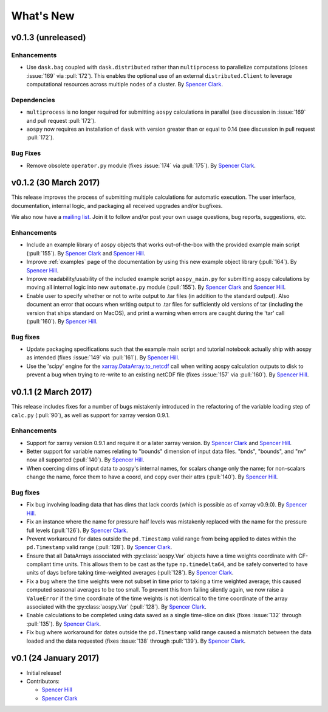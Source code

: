 .. _whats-new:

What's New
==========

.. _whats-new.0.1.3:

v0.1.3 (unreleased)
-------------------

Enhancements
~~~~~~~~~~~~

- Use ``dask.bag`` coupled with ``dask.distributed`` rather than
  ``multiprocess`` to parallelize computations (closes :issue:`169` 
  via :pull:`172`).  This enables the optional use of an external
  ``distributed.Client`` to leverage computational resources across
  multiple nodes of a cluster. By `Spencer Clark <https://github.com/spencerkclark>`_.

Dependencies
~~~~~~~~~~~~

- ``multiprocess`` is no longer required for submitting ``aospy`` calculations
  in parallel (see discussion in :issue:`169` and pull request :pull:`172`).
- ``aospy`` now requires an installation of ``dask`` with version greater than or equal
  to 0.14 (see discussion in pull request :pull:`172`).

Bug Fixes
~~~~~~~~~

- Remove obsolete ``operator.py`` module (fixes :issue:`174` via :pull:`175`).
  By `Spencer Clark <https://github.com/spencerkclark>`_.

.. _whats-new.0.1.2:

v0.1.2 (30 March 2017)
----------------------

This release improves the process of submitting multiple calculations
for automatic execution.  The user interface, documentation, internal
logic, and packaging all received upgrades and/or bugfixes.

We also now have a `mailing list`_.  Join it to follow and/or post
your own usage questions, bug reports, suggestions, etc.

.. _mailing list: https://groups.google.com/d/forum/aospy

Enhancements
~~~~~~~~~~~~

- Include an example library of aospy objects that works
  out-of-the-box with the provided example main script (:pull:`155`).
  By `Spencer Clark <https://github.com/spencerkclark>`_ and `Spencer
  Hill <https://github.com/spencerahill>`_.
- Improve :ref:`examples` page of the documentation by using this new
  example object library (:pull:`164`).  By `Spencer Hill
  <https://github.com/spencerahill>`_.
- Improve readability/usability of the included example script
  ``aospy_main.py`` for submitting aospy calculations by moving all
  internal logic into new ``automate.py`` module (:pull:`155`).  By
  `Spencer Clark <https://github.com/spencerkclark>`_ and `Spencer
  Hill <https://github.com/spencerahill>`_.
- Enable user to specify whether or not to write output to .tar files
  (in addition to the standard output).  Also document an error that
  occurs when writing output to .tar files for sufficiently old
  versions of tar (including the version that ships standard on
  MacOS), and print a warning when errors are caught during the 'tar'
  call (:pull:`160`).  By `Spencer Hill
  <https://github.com/spencerahill>`_.

Bug fixes
~~~~~~~~~

- Update packaging specifications such that the example main script
  and tutorial notebook actually ship with aospy as intended (fixes
  :issue:`149` via :pull:`161`).  By `Spencer Hill
  <https://github.com/spencerahill>`_.
- Use the 'scipy' engine for the `xarray.DataArray.to_netcdf`_
  call when writing aospy calculation outputs to disk to prevent a bug
  when trying to re-write to an existing netCDF file (fixes
  :issue:`157` via :pull:`160`).  By `Spencer Hill
  <https://github.com/spencerahill>`_.

.. _xarray.DataArray.to_netcdf : http://xarray.pydata.org/en/stable/generated/xarray.DataArray.to_netcdf.html

.. _whats-new.0.1.1:

v0.1.1 (2 March 2017)
---------------------

This release includes fixes for a number of bugs mistakenly introduced
in the refactoring of the variable loading step of ``calc.py``
(:pull:`90`), as well as support for xarray version 0.9.1.

Enhancements
~~~~~~~~~~~~
- Support for xarray version 0.9.1 and require it or a later xarray
  version.  By `Spencer Clark <https://github.com/spencerkclark>`_ and
  `Spencer Hill <https://github.com/spencerahill>`_.
- Better support for variable names relating to "bounds" dimension of
  input data files.  "bnds", "bounds", and "nv" now all supported
  (:pull:`140`).  By `Spencer Hill
  <https://github.com/spencerahill>`_.
- When coercing dims of input data to aospy's internal names, for
  scalars change only the name; for non-scalars change the name, force
  them to have a coord, and copy over their attrs (:pull:`140`).  By
  `Spencer Hill <https://github.com/spencerahill>`_.

Bug fixes
~~~~~~~~~
- Fix bug involving loading data that has dims that lack coords (which
  is possible as of xarray v0.9.0).  By `Spencer Hill
  <https://github.com/spencerahill>`_.
- Fix an instance where the name for pressure half levels was
  mistakenly replaced with the name for the pressure full levels
  (:pull:`126`).  By `Spencer Clark
  <https://github.com/spencerkclark>`_.
- Prevent workaround for dates outside the ``pd.Timestamp`` valid
  range from being applied to dates within the ``pd.Timestamp`` valid
  range (:pull:`128`).  By `Spencer Clark
  <https://github.com/spencerkclark>`_.
- Ensure that all DataArrays associated with :py:class:`aospy.Var`
  objects have a time weights coordinate with CF-compliant time units.
  This allows them to be cast as the type ``np.timedelta64``, and be
  safely converted to have units of days before taking time-weighted
  averages (:pull:`128`).  By `Spencer Clark
  <https://github.com/spencerkclark>`_.
- Fix a bug where the time weights were not subset in time prior to
  taking a time weighted average; this caused computed seasonal
  averages to be too small.  To prevent this from failing silently
  again, we now raise a ``ValueError`` if the time coordinate of the
  time weights is not identical to the time coordinate of the array
  associated with the :py:class:`aospy.Var` (:pull:`128`).  By
  `Spencer Clark <https://github.com/spencerkclark>`_.
- Enable calculations to be completed using data saved as a single
  time-slice on disk (fixes :issue:`132` through :pull:`135`).  By
  `Spencer Clark <https://github.com/spencerkclark>`_.
- Fix bug where workaround for dates outside the ``pd.Timestamp``
  valid range caused a mismatch between the data loaded and the data
  requested (fixes :issue:`138` through :pull:`139`). By `Spencer
  Clark <https://github.com/spencerkclark>`_.

.. _whats-new.0.1:

v0.1 (24 January 2017)
----------------------
- Initial release!
- Contributors:

  - `Spencer Hill <https://github.com/spencerahill>`_
  - `Spencer Clark <https://github.com/spencerkclark>`_
